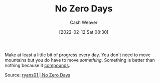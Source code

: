 :PROPERTIES:
:ID:       a3105a8b-c9b7-4e6e-b3af-b9573bd2f70a
:DIR:      /home/cashweaver/proj/roam/attachments/a3105a8b-c9b7-4e6e-b3af-b9573bd2f70a
:END:
#+title: No Zero Days
#+author: Cash Weaver
#+date: [2022-02-12 Sat 08:30]
#+filetags: :concept:

Make at least a little bit of progress every day. You don't need to move mountains but you do have to move /something/. Something is better than nothing because it [[id:92cf48f0-63a6-4d1d-9275-c80f6743ccb9][compounds]].

Source: [[id:c89158fd-05ac-4c66-8986-05753e15096c][ryans01 | No Zero Days]]
* Anki :noexport:
:PROPERTIES:
:ANKI_DECK: Default
:END:
